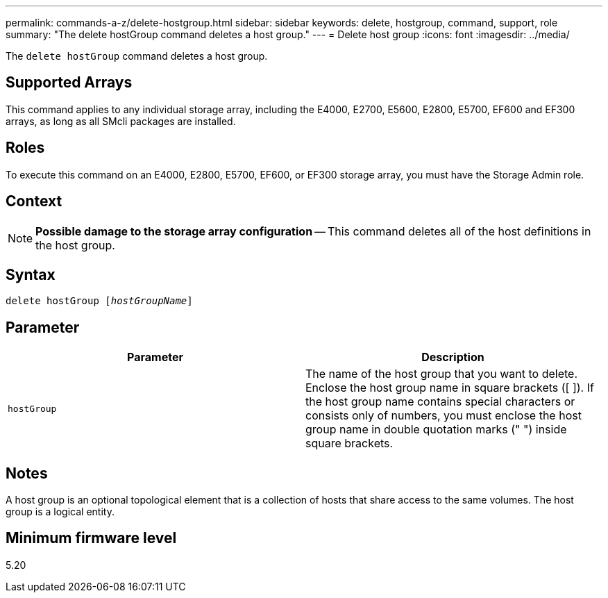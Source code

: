 ---
permalink: commands-a-z/delete-hostgroup.html
sidebar: sidebar
keywords: delete, hostgroup, command, support, role
summary: "The delete hostGroup command deletes a host group."
---
= Delete host group
:icons: font
:imagesdir: ../media/

[.lead]
The `delete hostGroup` command deletes a host group.

== Supported Arrays

This command applies to any individual storage array, including the E4000, E2700, E5600, E2800, E5700, EF600 and EF300 arrays, as long as all SMcli packages are installed.

== Roles

To execute this command on an E4000, E2800, E5700, EF600, or EF300 storage array, you must have the Storage Admin role.

== Context

[NOTE]
====
*Possible damage to the storage array configuration* -- This command deletes all of the host definitions in the host group.
====

== Syntax
[subs=+macros]
[source,cli]
----
pass:quotes[delete hostGroup [_hostGroupName_]]
----

== Parameter
[cols="2*",options="header"]
|===
| Parameter| Description
a|
`hostGroup`
a|
The name of the host group that you want to delete. Enclose the host group name in square brackets ([ ]). If the host group name contains special characters or consists only of numbers, you must enclose the host group name in double quotation marks (" ") inside square brackets.
|===

== Notes

A host group is an optional topological element that is a collection of hosts that share access to the same volumes. The host group is a logical entity.

== Minimum firmware level

5.20
